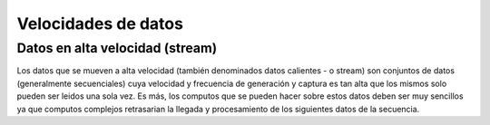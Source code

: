 ====================
Velocidades de datos
====================


Datos en alta velocidad (stream)
--------------------------------
Los datos que se mueven a alta velocidad (también denominados datos calientes - o stream) son conjuntos de datos (generalmente secuenciales) cuya velocidad y frecuencia de generación y captura es tan alta que los mismos solo pueden ser leidos una sola vez. Es más, los computos que se pueden hacer sobre estos datos deben ser muy sencillos ya que computos complejos retrasarian la llegada y procesamiento de los siguientes datos de la secuencia.